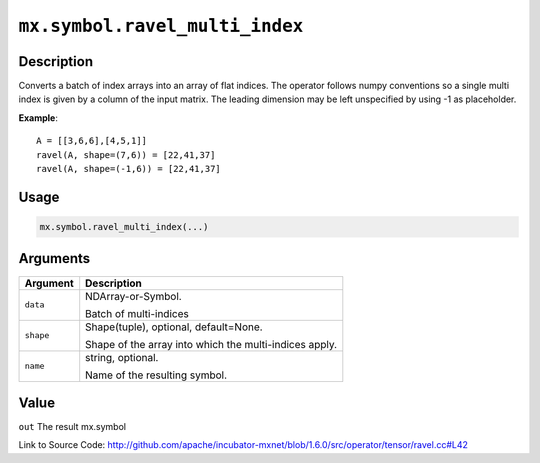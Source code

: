 

``mx.symbol.ravel_multi_index``
==============================================================

Description
----------------------

Converts a batch of index arrays into an array of flat indices. The operator follows numpy conventions so a single multi index is given by a column of the input matrix. The leading dimension may be left unspecified by using -1 as placeholder.


**Example**::

	 
	 A = [[3,6,6],[4,5,1]]
	 ravel(A, shape=(7,6)) = [22,41,37]
	 ravel(A, shape=(-1,6)) = [22,41,37]
	 

Usage
----------

.. code:: r

	mx.symbol.ravel_multi_index(...)

Arguments
------------------

+----------------------------------------+------------------------------------------------------------+
| Argument                               | Description                                                |
+========================================+============================================================+
| ``data``                               | NDArray-or-Symbol.                                         |
|                                        |                                                            |
|                                        | Batch of multi-indices                                     |
+----------------------------------------+------------------------------------------------------------+
| ``shape``                              | Shape(tuple), optional, default=None.                      |
|                                        |                                                            |
|                                        | Shape of the array into which the multi-indices apply.     |
+----------------------------------------+------------------------------------------------------------+
| ``name``                               | string, optional.                                          |
|                                        |                                                            |
|                                        | Name of the resulting symbol.                              |
+----------------------------------------+------------------------------------------------------------+

Value
----------

``out`` The result mx.symbol


Link to Source Code: http://github.com/apache/incubator-mxnet/blob/1.6.0/src/operator/tensor/ravel.cc#L42

